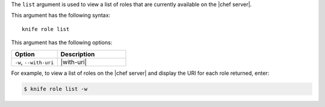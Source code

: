 .. This is an included file that describes a sub-command or argument in Knife.


The ``list`` argument is used to view a list of roles that are currently available on the |chef server|. 

This argument has the following syntax::

   knife role list

This argument has the following options:

.. list-table::
   :widths: 200 300
   :header-rows: 1

   * - Option
     - Description
   * - ``-w``, ``--with-uri``
     - |with-uri|

For example, to view a list of roles on the |chef server| and display the URI for each role returned, enter:

.. code-block:: bash

   $ knife role list -w


